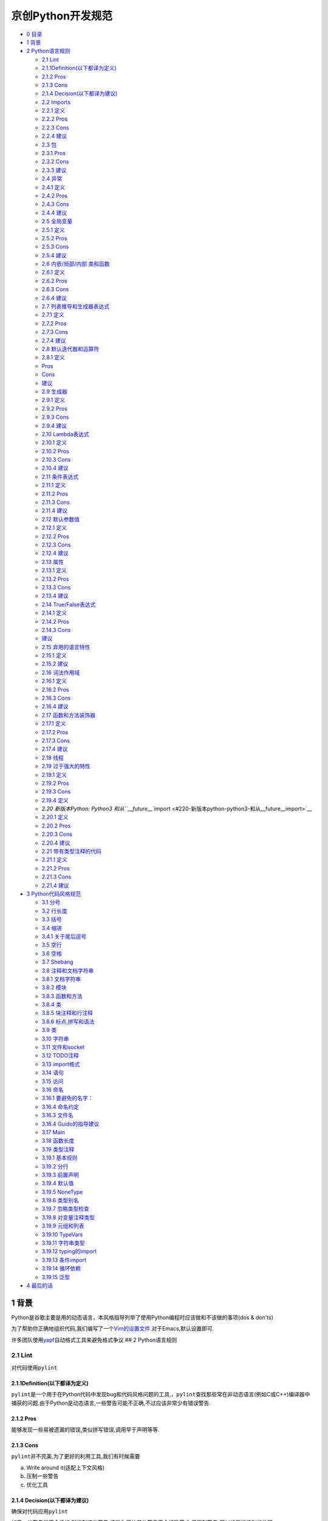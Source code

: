京创Python开发规范
===============================

-  `0 目录 <#0-目录>`__
-  `1 背景 <#1-背景>`__
-  `2 Python语言规则 <#2-python语言规则>`__

   -  `2.1 Lint <#21-lint>`__
   -  `2.1.1Definition(以下都译为定义) <#211definition以下都译为定义>`__
   -  `2.1.2 Pros <#212-pros>`__
   -  `2.1.3 Cons <#213-cons>`__
   -  `2.1.4 Decision(以下都译为建议) <#214-decision以下都译为建议>`__
   -  `2.2 Imports <#22-imports>`__
   -  `2.2.1 定义 <#221-定义>`__
   -  `2.2.2 Pros <#222-pros>`__
   -  `2.2.3 Cons <#223-cons>`__
   -  `2.2.4 建议 <#224-建议>`__
   -  `2.3 包 <#23-包>`__
   -  `2.3.1 Pros <#231-pros>`__
   -  `2.3.2 Cons <#232-cons>`__
   -  `2.3.3 建议 <#233-建议>`__
   -  `2.4 异常 <#24-异常>`__
   -  `2.4.1 定义 <#241-定义>`__
   -  `2.4.2 Pros <#242-pros>`__
   -  `2.4.3 Cons <#243-cons>`__
   -  `2.4.4 建议 <#244-建议>`__
   -  `2.5 全局变量 <#25-全局变量>`__
   -  `2.5.1 定义 <#251-定义>`__
   -  `2.5.2 Pros <#252-pros>`__
   -  `2.5.3 Cons <#253-cons>`__
   -  `2.5.4 建议 <#254-建议>`__
   -  `2.6 内嵌/局部/内部 类和函数 <#26-内嵌局部内部-类和函数>`__
   -  `2.6.1 定义 <#261-定义>`__
   -  `2.6.2 Pros <#262-pros>`__
   -  `2.6.3 Cons <#263-cons>`__
   -  `2.6.4 建议 <#264-建议>`__
   -  `2.7 列表推导和生成器表达式 <#27-列表推导和生成器表达式>`__
   -  `2.7.1 定义 <#271-定义>`__
   -  `2.7.2 Pros <#272-pros>`__
   -  `2.7.3 Cons <#273-cons>`__
   -  `2.7.4 建议 <#274-建议>`__
   -  `2.8 默认迭代器和运算符 <#28-默认迭代器和运算符>`__
   -  `2.8.1 定义 <#281-定义>`__
   -  `Pros <#pros>`__
   -  `Cons <#cons>`__
   -  `建议 <#建议>`__
   -  `2.9 生成器 <#29-生成器>`__
   -  `2.9.1 定义 <#291-定义>`__
   -  `2.9.2 Pros <#292-pros>`__
   -  `2.9.3 Cons <#293-cons>`__
   -  `2.9.4 建议 <#294-建议>`__
   -  `2.10 Lambda表达式 <#210-lambda表达式>`__
   -  `2.10.1 定义 <#2101-定义>`__
   -  `2.10.2 Pros <#2102-pros>`__
   -  `2.10.3 Cons <#2103-cons>`__
   -  `2.10.4 建议 <#2104-建议>`__
   -  `2.11 条件表达式 <#211-条件表达式>`__
   -  `2.11.1 定义 <#2111-定义>`__
   -  `2.11.2 Pros <#2112-pros>`__
   -  `2.11.3 Cons <#2113-cons>`__
   -  `2.11.4 建议 <#2114-建议>`__
   -  `2.12 默认参数值 <#212-默认参数值>`__
   -  `2.12.1 定义 <#2121-定义>`__
   -  `2.12.2 Pros <#2122-pros>`__
   -  `2.12.3 Cons <#2123-cons>`__
   -  `2.12.4 建议 <#2124-建议>`__
   -  `2.13 属性 <#213-属性>`__
   -  `2.13.1 定义 <#2131-定义>`__
   -  `2.13.2 Pros <#2132-pros>`__
   -  `2.13.3 Cons <#2133-cons>`__
   -  `2.13.4 建议 <#2134-建议>`__
   -  `2.14 True/False表达式 <#214-truefalse表达式>`__
   -  `2.14.1 定义 <#2141-定义>`__
   -  `2.14.2 Pros <#2142-pros>`__
   -  `2.14.3 Cons <#2143-cons>`__
   -  `建议 <#建议-1>`__
   -  `2.15 弃用的语言特性 <#215-弃用的语言特性>`__
   -  `2.15.1 定义 <#2151-定义>`__
   -  `2.15.2 建议 <#2152-建议>`__
   -  `2.16 词法作用域 <#216-词法作用域>`__
   -  `2.16.1 定义 <#2161-定义>`__
   -  `2.16.2 Pros <#2162-pros>`__
   -  `2.16.3 Cons <#2163-cons>`__
   -  `2.16.4 建议 <#2164-建议>`__
   -  `2.17 函数和方法装饰器 <#217-函数和方法装饰器>`__
   -  `2.17.1 定义 <#2171-定义>`__
   -  `2.17.2 Pros <#2172-pros>`__
   -  `2.17.3 Cons <#2173-cons>`__
   -  `2.17.4 建议 <#2174-建议>`__
   -  `2.18 线程 <#218-线程>`__
   -  `2.19 过于强大的特性 <#219-过于强大的特性>`__
   -  `2.19.1 定义 <#2191-定义>`__
   -  `2.19.2 Pros <#2192-pros>`__
   -  `2.19.3 Cons <#2193-cons>`__
   -  `2.19.4 定义 <#2194-定义>`__
   -  `2.20 新版本Python: Python3
      和从\ ``__future__``\ import <#220-新版本python-python3-和从__future__import>`__
   -  `2.20.1 定义 <#2201-定义>`__
   -  `2.20.2 Pros <#2202-pros>`__
   -  `2.20.3 Cons <#2203-cons>`__
   -  `2.20.4 建议 <#2204-建议>`__
   -  `2.21 带有类型注释的代码 <#221-带有类型注释的代码>`__
   -  `2.21.1 定义 <#2211-定义>`__
   -  `2.21.2 Pros <#2212-pros>`__
   -  `2.21.3 Cons <#2213-cons>`__
   -  `2.21.4 建议 <#2214-建议>`__

-  `3 Python代码风格规范 <#3-python代码风格规范>`__

   -  `3.1 分号 <#31-分号>`__
   -  `3.2 行长度 <#32-行长度>`__
   -  `3.3 括号 <#33-括号>`__
   -  `3.4 缩进 <#34-缩进>`__
   -  `3.4.1 关于尾后逗号 <#341-关于尾后逗号>`__
   -  `3.5 空行 <#35-空行>`__
   -  `3.6 空格 <#36-空格>`__
   -  `3.7 Shebang <#37-shebang>`__
   -  `3.8 注释和文档字符串 <#38-注释和文档字符串>`__
   -  `3.8.1 文档字符串 <#381-文档字符串>`__
   -  `3.8.2 模块 <#382-模块>`__
   -  `3.8.3 函数和方法 <#383-函数和方法>`__
   -  `3.8.4 类 <#384-类>`__
   -  `3.8.5 块注释和行注释 <#385-块注释和行注释>`__
   -  `3.8.6 标点,拼写和语法 <#386-标点拼写和语法>`__
   -  `3.9 类 <#39-类>`__
   -  `3.10 字符串 <#310-字符串>`__
   -  `3.11 文件和socket <#311-文件和socket>`__
   -  `3.12 TODO注释 <#312--todo注释>`__
   -  `3.13 import格式 <#313-import格式>`__
   -  `3.14 语句 <#314-语句>`__
   -  `3.15 访问 <#315-访问>`__
   -  `3.16 命名 <#316-命名>`__
   -  `3.16.1 要避免的名字： <#3161-要避免的名字>`__
   -  `3.16.4 命名约定 <#3164-命名约定>`__
   -  `3.16.3 文件名 <#3163-文件名>`__
   -  `3.16.4 Guido的指导建议 <#3164-guido的指导建议>`__
   -  `3.17 Main <#317-main>`__
   -  `3.18 函数长度 <#318-函数长度>`__
   -  `3.19 类型注释 <#319-类型注释>`__
   -  `3.19.1 基本规则 <#3191-基本规则>`__
   -  `3.19.2 分行 <#3192-分行>`__
   -  `3.19.3 前置声明 <#3193-前置声明>`__
   -  `3.19.4 默认值 <#3194-默认值>`__
   -  `3.19.5 NoneType <#3195-nonetype>`__
   -  `3.19.6 类型别名 <#3196-类型别名>`__
   -  `3.19.7 忽略类型检查 <#3197-忽略类型检查>`__
   -  `3.19.8 对变量注释类型 <#3198-对变量注释类型>`__
   -  `3.19.9 元组和列表 <#3199-元组和列表>`__
   -  `3.19.10 TypeVars <#31910-typevars>`__
   -  `3.19.11 字符串类型 <#31911-字符串类型>`__
   -  `3.19.12 typing的import <#31912-typing的import>`__
   -  `3.19.13 条件import <#31913-条件import>`__
   -  `3.19.14 循环依赖 <#31914-循环依赖>`__
   -  `3.19.15 泛型 <#31915--泛型>`__

-  `4 最后的话 <#4-最后的话>`__

1 背景
------

Python是谷歌主要是用的动态语言，本风格指导列举了使用Python编程时应该做和不该做的事项(dos
& don'ts)

为了帮助你正确地组织代码,我们编写了一个\ `Vim的设置文件 <https://google.github.io/styleguide/google_python_style.vim>`__.对于Emacs,默认设置即可.

许多团队使用\ `yapf <https://github.com/google/yapf/>`__\ 自动格式工具来避免格式争议
## 2 Python语言规则

2.1 Lint
~~~~~~~~

对代码使用\ ``pylint``

2.1.1Definition(以下都译为定义)
^^^^^^^^^^^^^^^^^^^^^^^^^^^^^^^

``pylint``\ 是一个用于在Python代码中发现bug和代码风格问题的工具,，\ ``pylint``\ 查找那些常在非动态语言(例如C或C++)编译器中捕获的问题.由于Python是动态语言,一些警告可能不正确,不过应该非常少有错误警告.

2.1.2 Pros
^^^^^^^^^^

能够发现一些易被遗漏的错误,类似拼写错误,调用早于声明等等.

2.1.3 Cons
^^^^^^^^^^

``pylint``\ 并不完美,为了更好的利用工具,我们有时候需要

a. Write around it(适配上下文风格)

b. 压制一些警告

c. 优化工具

2.1.4 Decision(以下都译为建议)
^^^^^^^^^^^^^^^^^^^^^^^^^^^^^^

确保对代码应用\ ``pylint``

如果一些警告是不合适的,就抑制这些警告,这是为了让其他警告不会被隐藏.为了压制警告,可以设置行级别的注释:

.. code:: Python

    dict = 'something awful'  # Bad Idea... pylint: disable=redefined-builtin

``pylint``\ 警告包含标识名(\ ``empty-docstring``),谷歌专有的警告以\ ``g-``\ 开头.

如果抑制警告的原因在标识名称中表述不够清晰,请额外添加注解.

用这种方式来抑制警告的优点是我们能够简单地找到抑制的警告并且重新访问这些警告.

可以通过下述方式来获得\ ``pylint``\ 警告列表:

.. code:: bash

    pylint --list-msgs

用下述方式来获取某个特定消息的更多具体信息:

.. code:: bash

    pylint --help-msg=C6409

优先使用\ ``pylint: disable``\ 而非旧方法(\ ``pylint: disable-msg``)
如果要抑制由于参数未使用的警告,可以在函数开头del,并注释为什么要删除这些未使用参数,仅仅一句"unused"是不够的:

.. code:: Python

    def viking_cafe_order(spam, beans, eggs=None):
        del beans, eggs  # Unused by vikings.
        return spam + spam + spa

其他可以用来抑制警告的方式包括用\ ``'_'``\ 作为未使用参数的标识,在参数名前增加\ ``'unused_'``,或者分配这些参数到\ ``'_'``.这些方式是可以的,但是已经不鼓励继续使用.前两种方式会影响到通过参数名传参的调用方式,而最后一种并不能保证参数确实未被使用.

2.2 Imports
~~~~~~~~~~~

只在import包和模块的时候使用\ ``import``,而不要应用在单独的类或函数.(这一条对于\ `typing\_module <https://google.github.io/styleguide/pyguide.html#typing-imports>`__\ 有特别的意外)

2.2.1 定义
^^^^^^^^^^

一个模块到另一个模块之间共享代码的复用性机制

2.2.2 Pros
^^^^^^^^^^

命名空间管理约定简单,每个标识的源都一致性地被指明了.例如\ ``x.Obj``\ 表示\ ``Obj``\ 是在模块\ ``x``\ 中定义的

2.2.3 Cons
^^^^^^^^^^

模块名可能会有冲突,一些模块名可能很长,比较不方便

2.2.4 建议
^^^^^^^^^^

-  ``import x``\ （当\ ``x``\ 是包或模块）
-  ``from x import y``
   （当\ ``x``\ 是包前缀，\ ``y``\ 是不带前缀的模块名）
-  ``from x import  y as z``
   （当有重复模块名\ ``y``\ 或\ ``y``\ 过长不利于引用的时候）
-  ``import y as z``
   （仅在非常通用的简写的时候使用例如\ ``import numpy as np``\ ）

以\ ``sound.effects.echo``\ 为例:

.. code:: Python

    from sound.effects import echo...echo.EchoFilter(input, output, delay=0.7, atten=4)

不要使用相对引用，即便在同一包内，也使用完整包名import,这有助于避免无意重复import包.

从\ `typing
module <https://google.github.io/styleguide/pyguide.html#typing-imports>`__\ 和\ `six.moves
module <https://six.readthedocs.io/#module-six.moves>`__
import不适用上述规则

2.3 包
~~~~~~

每一模块都要从完整路径import

2.3.1 Pros
^^^^^^^^^^

能够避免模块名冲突以及由于模块搜索路径与作者预期不符而造成的错误引用.让查找模块更简单.

2.3.2 Cons
^^^^^^^^^^

让部署代码时有些困难,因为包架构也需要赋值,不过对于现在的部署机制而言,这其实不是问题.
#### 2.3.3 建议 所有的新代码都要从完整包名来import模块

import示例应该像这样:

**Yes:**

.. code:: Python

    # Reference absl.flags in code with the complete name (verbose).
    # 在代码中使用完整路径调用absl.flags
    import absl.flagsfrom doctor.who import jodie

    FLAGS = absl.flags.FLAGS

.. code:: Python

    # Reference flags in code with just the module name (common).
    # 在代码中只用包名来调用flags
    from absl import flagsfrom doctor.who import jodie

    FLAGS = flags.FLAGS

**No:**\ (假设文件在``doctor/who``\ 中,\ ``jodie.py``\ 也在这里)

.. code:: Python

    # Unclear what module the author wanted and what will be imported.  The actual
    # import behavior depends on external factors controlling sys.path.
    # Which possible jodie module did the author intend to import?
    # 不清楚作者想要哪个包以及最终import的是哪个包,
    # 实际的import操作依赖于受到外部参数控制的sys.path
    # 那么哪一个可能的jodie模块是作者希望import的呢?
    import jodie

不应该假设主代码所在路径被包含在\ ``sys.path``\ 中,即使有些时候可以work.在上一例代码中,我们应该认为\ ``import jodie``\ 指的是import一个叫做\ ``jodie``\ 的第三方包或者顶级目录中的\ ``jodie``,而非一个当前路径的\ ``jodie.py``

2.4 异常
~~~~~~~~

异常处理是允许使用的,但使用务必谨慎

2.4.1 定义
^^^^^^^^^^

异常是一种从正常代码段控制流中跳出以处理错误或者其他异常条件的手段.

2.4.2 Pros
^^^^^^^^^^

正常代码的控制流时不会被错误处理代码影响的.异常处理同样允许在某些情况下,控制流跳过多段代码,例如在某一步从N个嵌入函数返回结果而非强行延续错误代码.

2.4.3 Cons
^^^^^^^^^^

可能会让控制流变的难于理解,也比较容易错过调用库函数的报错.

2.4.4 建议
^^^^^^^^^^

异常必定遵循特定条件: \*
使用\ ``raise MyError('Error message')``\ 或者\ ``raise MyError()``\ ，不要使用两段\ ``raise MyError, 'Error message'``
\*
当内置异常类合理的时候,尽量使用内置异常.例如:抛出\ ``ValueError``\ 来表示一个像是违反预设前提(例如传参了一个负数给要求正数的情况)的程序错误发生.

不要使用\ ``assert``\ 来片段公共结构参数值.\ ``assert``\ 是用来确认内部计算正确性也不是用来表示一些预期外的事件发生的.如果异常是后续处理要求的,用\ ``raise``\ 语句来处理,例如:

**Yes:**

.. code:: Python

    def connect_to_next_port(self, minimum):
    """Connects to the next available port.

    Args:
        minimum: A port value greater or equal to 1024.

    Returns:
        The new minimum port.

    Raises:
        ConnectionError: If no available port is found.
    """
    if minimum < 1024:
        # Note that this raising of ValueError is not mentioned in the doc
        # string's "Raises:" section because it is not appropriate to
        # guarantee this specific behavioral reaction to API misuse.
        # 注意抛出ValueError这件事是不在docstring中的Raises中提及, 因为这样并适合保障对于API误用的特殊反馈
        raise ValueError('Minimum port must be at least 1024, not %d.' % (minimum,))
    port = self._find_next_open_port(minimum)
    if not port:
        raise ConnectionError('Could not connect to service on %d or higher.' % (minimum,))
    assert port >= minimum, 'Unexpected port %d when minimum was %d.' % (port, minimum)
    return port

**No:**

.. code:: Python

    def connect_to_next_port(self, minimum):
    """Connects to the next available port.

    Args:
        minimum: A port value greater or equal to 1024.

    Returns:
        The new minimum port.
    """
    assert minimum >= 1024, 'Minimum port must be at least 1024.'
    port = self._find_next_open_port(minimum)
    assert port is not None
    return port

-  库或者包可能会定义各自的异常.当这样做的时候,必须要继承一个已经存在的异常类,异常类的名字应该以\ ``Error``\ 结尾,并且不应该引入重复(\ ``foo.FooError``)
-  永远不要用捕获全部异常的\ ``except:``\ 语句,或者捕获\ ``Exception``\ 或者\ ``StandardError``\ 除非:

   -  再次抛出这个异常
   -  在程序中异常不会继续但是会被记录以及消除(例如通过保护最外层的方式保护线程不会崩溃)的地方创造一个孤立点.

   Python在这个方面容忍度很高,并且\ ``except:``\ 语句会捕获包括拼写错误,sys.exit(),Ctrl+C终止,单元测试失败和和所有你并没有想到捕获的其他异常.
-  最精简\ ``try/except``\ 表达式内部的代码量,\ ``try``\ 代码块里的代码体量越大,月可能会在你不希望抛出异常的代码中抛出异常,进而在这种情况下,\ ``try/except``\ 掩盖了一个真实的异常
-  使用finally来执行代码,这些代码无论是否有异常在\ ``try``\ 代码块被抛出都会被执行.这在清理(即关闭文件)时非常有用.
-  当捕获了异常时,用as而不是逗号分段.

.. code:: Python

    try:
        raise Error()
    except Error as error:
        pass

2.5 全局变量
~~~~~~~~~~~~

避免全局变量

2.5.1 定义
^^^^^^^^^^

在模块级别或者作为类属性声明的变量

2.5.2 Pros
^^^^^^^^^^

有些时候有用

2.5.3 Cons
^^^^^^^^^^

在import的过程中,有可能改变模块行为,因为在模块首次被引入的过程中,全局变量就已经被声明

2.5.4 建议
^^^^^^^^^^

避免全局变量

作为技术变量,模块级别的常量是允许并鼓励使用的.例如\ ``MAX_HOLY_HANDGRENADE_COUNT = 3``,
常量必须由大写字母和下划线组成,参见下方\ `命名规则 <https://google.github.io/styleguide/pyguide.html#s3.16-naming>`__

如果需要,全局变量需要在模块级别声明,并且通过在变量名前加\ ``_``\ 来使其对模块内私有化.外部对模块全局变量的访问必须通过公共模块级别函数,参见下方\ `命名规则 <https://google.github.io/styleguide/pyguide.html#s3.16-naming>`__

2.6 内嵌/局部/内部 类和函数
~~~~~~~~~~~~~~~~~~~~~~~~~~~

内嵌局部函数或类在关闭局部变量时是可以的.内部类意识可用的.(译注:这里我的理解是当内嵌局部函数或类是和局部变量在同一个封闭作用域内是可以的.)

2.6.1 定义
^^^^^^^^^^

类可以在方法,函数,类内定义.函数可以在方法或函数内定义.内嵌函数对封闭作用域的变量具有只读访问权限.

2.6.2 Pros
^^^^^^^^^^

允许定义只在非常有限作用域内可用的工具类或工具函数.Very
ADT-y(??符合抽象数据类型要求???),通常用于实现装饰器

2.6.3 Cons
^^^^^^^^^^

内嵌或局部类的实例是不能被pickle的,内嵌函数或类是不能被直接测试的.嵌套会让外部函数更长并且更难读懂.

2.6.4 建议
^^^^^^^^^^

除了一些特别声明,这些内嵌/局部/内部类和函数都是可以的.
避免内嵌函数或类除了需要关闭一个局部值的时候.(译者理解可能是除了将局部变量封闭在同一个作用域的情况以外).不要把一个函数转为内嵌指示为了避免访问.在这种情况下,把函数置于模块级别并在函数名前加\ ``_``\ 以保证测试是可以访问该函数的.

2.7 列表推导和生成器表达式
~~~~~~~~~~~~~~~~~~~~~~~~~~

在简单情况下是可用的

2.7.1 定义
^^^^^^^^^^

List,
Dict和Set推导生成式以及生成器表达式提供了一个简明有效的方式来生成容器和迭代器而不需要传统的循环,\ ``map()``,\ ``filter()``\ 或者\ ``lambda表达式``

2.7.2 Pros
^^^^^^^^^^

简单地推导表达比其他的字典,列表或集合生成方法更加简明清晰.生成器表达式可以很有效率,因为完全避免了生成列表.

2.7.3 Cons
^^^^^^^^^^

负载的推导表达式或生成器表达式很难读懂

2.7.4 建议
^^^^^^^^^^

简单情况下使用时可以的.每个部分(mapping表达式,filter表达式等)都应该在一行内完成.多个for条款或者filter表达式是不允许的.当情况变得很复杂的适合就使用循环.

**Yes:**

.. code:: Python

    result = [mapping_expr for value in iterable if filter_expr]

    result = [{'key': value} for value in iterable
              if a_long_filter_expression(value)]

    result = [complicated_transform(x)
              for x in iterable if predicate(x)]

    descriptive_name = [
        transform({'key': key, 'value': value}, color='black')
        for key, value in generate_iterable(some_input)
        if complicated_condition_is_met(key, value)
    ]

    result = []
    for x in range(10):
        for y in range(5):
            if x * y > 10:
                result.append((x, y))

    return {x: complicated_transform(x)
            for x in long_generator_function(parameter)
            if x is not None}

    squares_generator = (x**2 for x in range(10))

    unique_names = {user.name for user in users if user is not None}

    eat(jelly_bean for jelly_bean in jelly_beans
        if jelly_bean.color == 'black')

**No:**

.. code:: Python

    result = [complicated_transform(
              x, some_argument=x+1)
              for x in iterable if predicate(x)]

    result = [(x, y) for x in range(10) for y in range(5) if x * y > 10]

    return ((x, y, z)
            for x in range(5)
            for y in range(5)
            if x != y
            for z in range(5)
            if y != z)

2.8 默认迭代器和运算符
~~~~~~~~~~~~~~~~~~~~~~

对支持默认迭代器和云算法的类型例如列表,字典和文件等使用它们

2.8.1 定义
^^^^^^^^^^

容器类型(例如字典,列表等)定义了的默认的迭代器和成员检查运算符.

Pros
^^^^

默认迭代器和操作符是简单有效的,能够直接不需额外调用方法地表达操作.使用默认操作符的函数是通用的.能被用于任何支持这些操作的类型.

Cons
^^^^

不能通过方法名来分辨类型,例如\ ``has_key()``\ 意味着字典,当然这也是一种优势.

建议
^^^^

对于支持的类型诸如列表,字典和文件,使用默认迭代器和操作符.内置类型同样定义了迭代器方法.优先使用这些方法而非那些返回列表的方法.除非能够确定在遍历容器的过程中不会改变容器.不要使用Python
2专有迭代方法除非必要.

**Yes:**

.. code:: Python

    for key in adict: ...
    if key not in adict: ...
    if obj in alist: ...
    for line in afile: ...
    for k, v in adict.items(): ...
    for k, v in six.iteritems(adict): ...

**No:**

.. code:: Python

    for key in adict.keys(): ...
    if not adict.has_key(key): ...
    for line in afile.readlines(): ...
    for k, v in dict.iteritems(): ...

2.9 生成器
~~~~~~~~~~

需要时使用生成器

2.9.1 定义
^^^^^^^^^^

生成器函数返回一个迭代器,每次执行\ ``yield``\ 语句的时候生成一个值.在生成一个值之后,生成器函数的运行被挂起直到需要下一个值.

2.9.2 Pros
^^^^^^^^^^

简化代码,因为局部变量和控制流在每次调用时被保留,生成器相比于一次性生成整个一个列表值要更节省内存.

2.9.3 Cons
^^^^^^^^^^

无

2.9.4 建议
^^^^^^^^^^

建议使用.在生成器函数的文档字符串中使用"Yields:"而非"Returns:"

2.10 Lambda表达式
~~~~~~~~~~~~~~~~~

单行代码时是可以的

2.10.1 定义
^^^^^^^^^^^

lambda在一个表达式内定义了匿名函数,而不在语句里.lambda表达式常被用于定义高阶函数(例如\ ``map()``\ 和\ ``filter()``)使用的回调函数或者操作符.

2.10.2 Pros
^^^^^^^^^^^

方便

2.10.3 Cons
^^^^^^^^^^^

比局部函数更难读懂和debug,匿名意味着堆栈跟踪更难懂.表达性受限因为lambda函数只包含一个表达式

2.10.4 建议
^^^^^^^^^^^

对于单行代码而言,可以使用lambda表达式.如果\ ``lambda``\ 表达式内的代码超过60-80个字符,最好定义成为常规的内嵌函数.

对于一般的操作诸如乘法,使用\ ``operator``\ 模块内置函数而非重新定义匿名函数,例如使用\ ``operator.mul``\ 而非\ ``lambda x,y: x * y``

2.11 条件表达式
~~~~~~~~~~~~~~~

简单情况下可以使用.

2.11.1 定义
^^^^^^^^^^^

条件表达式(也称为三元运算符)是一种更短替代if语句的机制.例如\ ``x = 1 if cond else 2``

2.11.2 Pros
^^^^^^^^^^^

相对于if语句更短也更方便

2.11.3 Cons
^^^^^^^^^^^

比if语句可能更难读懂,当表达式很长的时候条件部分可能很难定位.

2.11.4 建议
^^^^^^^^^^^

简单情况可以使用.每个部分(真值表达式,if表达式,else表达式)必须在一行内完成.如果使用条件表达式很富的时候使用完整的if语句.

**Yes:**

.. code:: Python

    one_line = 'yes' if predicate(value) else 'no'
    slightly_split = ('yes' if predicate(value)
                      else 'no, nein, nyet')
    the_longest_ternary_style_that_can_be_done = (
        'yes, true, affirmative, confirmed, correct'
        if predicate(value)
        else 'no, false, negative, nay')

**No:**

.. code:: Python

    bad_line_breaking = ('yes' if predicate(value) else
                         'no')portion_too_long = ('yes'
                        if some_long_module.some_long_predicate_function(
                            really_long_variable_name)
                        else 'no, false, negative, nay')

2.12 默认参数值
~~~~~~~~~~~~~~~

大多数情况下都OK

2.12.1 定义
^^^^^^^^^^^

在函数参数列表的最后可以为变量设定值,例如\ ``def foo(a, b=0):``.如果\ ``foo``\ 在调用时只传入一个参数,那么\ ``b``\ 变量就被设定为0,如果调用时传入两个参数,那么\ ``b``\ 就被赋予第二个参数值.

2.12.2 Pros
^^^^^^^^^^^

通常一个函数可能会有大量默认值,但是很少会有需要修改这些默认值的时候.默认值就提供了一个很简单满足上述情况的方式,而不需要为这些少见的情况重新定义很多函数.因为Python不支持重载方法或函数,默认参数是一个很简单的方式来"假重载"行为.

2.12.3 Cons
^^^^^^^^^^^

默认参数在模块加载时就被复制.这在参数是可变对象(例如列表或字典)时引发问题.如果函数修改了这些可变对象(例如向列表尾添加元素).默认值就被改变了.

2.12.4 建议
^^^^^^^^^^^

使用时请注意以下警告----在函数或方法定义时不要将可变对象作为默认值.

**Yes:**

.. code:: Python

    def foo(a, b=None):
        if b is None:
            b = []
    def foo(a, b: Optional[Sequence] = None):
        if b is None:
            b = []
    def foo(a, b: Sequence = ()):  # Empty tuple OK since tuples are immutable 空元组是也不可变的
        ...

**No:**

.. code:: Python

    def foo(a, b=[]):
        ...
    def foo(a, b=time.time()):  # The time the module was loaded??? 模块被加载的时间???
        ...
    def foo(a, b=FLAGS.my_thing):  # sys.argv has not yet been parsed... sys.argv还未被解析
        ...
    def foo(a, b: Mapping = {}):  # Could still get passed to unchecked code 仍可传入未检查的代码(此处翻译可能有误)
        ...

2.13 属性
~~~~~~~~~

使用属性可以通过简单而轻量级的访问器和设定器方法来访问或设定数据.

2.13.1 定义
^^^^^^^^^^^

一种装饰器调用来在计算比较轻量级时作为标准的属性访问来获取和设定一个属性的方式

2.13.2 Pros
^^^^^^^^^^^

对于简单的属性访问,减少显式的get和set方法能够提升可读性.允许惰性计算.被认为是一种Python化的方式来维护类接口.在表现上,当直接对变量的访问更合理时,允许属性绕过所需的琐碎的访问方法.

2.13.3 Cons
^^^^^^^^^^^

在Python2中必须继承于\ ``object``,可能会隐藏像是操作符重载之类的副作用.对于子类而言,属性可能有些迷惑性.

2.13.4 建议
^^^^^^^^^^^

在通常会有简单而且轻量级的访问和设定方法的新代码里使用属性来访问或设定数据.属性在创建时被\ ``@property``\ 装饰,参加\ `装饰器 <https://google.github.io/styleguide/pyguide.html#s2.17-function-and-method-decorators>`__

如果属性本身未被重写,带有属性的继承可能不够明晰,因而必须确保访问方法是被间接访问的,来确保子类的方法重载是被属性调用的(使用Template
Method DP,译者:应是模板方法设计模式).

**Yes:**

.. code:: Python

    class Square(object):
        """A square with two properties: a writable area and a read-only perimeter.

        To use:
        >>> sq = Square(3)
        >>> sq.area
        9
        >>> sq.perimeter
        12
        >>> sq.area = 16
        >>> sq.side
        4
        >>> sq.perimeter
        16
        """

        def __init__(self, side):
            self.side = side

        @property
        def area(self):
            """Area of the square."""
            return self._get_area()

        @area.setter
        def area(self, area):
            return self._set_area(area)

        def _get_area(self):
            """Indirect accessor to calculate the 'area' property."""
            return self.side ** 2

        def _set_area(self, area):
            """Indirect setter to set the 'area' property."""
            self.side = math.sqrt(area)

        @property
        def perimeter(self):
            return self.side * 4

2.14 True/False表达式
~~~~~~~~~~~~~~~~~~~~~

只要可能,就使用隐式False的if语句

2.14.1 定义
^^^^^^^^^^^

在布尔环境下,Python对某些值判定为False,一个快速的经验规律是所有"空"值都被认为是False,所以\ ``0, None, [], {}, ''``\ 的布尔值都是False

2.14.2 Pros
^^^^^^^^^^^

使用Python布尔类型的条件语句可读性更好而且更难出错,大多数情况下,这种方式也更快.

2.14.3 Cons
^^^^^^^^^^^

对于C/C++开发者而言可能有些奇怪

建议
^^^^

如果可能的话,使用隐式False.例如使用\ ``if foo:``\ 而非\ ``if foo != []:``\ 下面列举了一些你应该牢记的警告:

-  使用\ ``if foo is None``\ (或者``if foo is not None``)来检查\ ``None``.例如在检查一个默认值是\ ``None``\ 的变量或者参数是否被赋予了其他值的时候,被赋予的其他值的布尔值可能为False.
-  不要用\ ``==``\ 来和布尔值为\ ``False``\ 的变量比较,使用\ ``if not x``,如果需要区别\ ``False``\ 和\ ``None``,那么使用链式的表达式如\ ``if not x and x is not None``
-  对于序列(如字符串,列表,元组),利用空序列为\ ``False``\ 的事实,故而相应地使用\ ``if seq:``\ 和\ ``if not seq:``\ 而非\ ``if len(seq)``\ 或\ ``if not len(seq):``.
-  在处理整数时,隐式的False可能会引入更多风险(例如意外地将\ ``None``\ 和0进行了相同的处理)你可以用一个已知是整形(并且不是\ ``len()``\ 的结果)的值和整数0比较.

**Yes:**

.. code:: Python

    if not users:
        print('no users')

    if foo == 0:
        self.handle_zero()

    if i % 10 == 0:
        self.handle_multiple_of_ten()

    def f(x=None):
        if x is None:
            x = []

**No:**

.. code:: Python

    if len(users) == 0:
        print('no users')

    if foo is not None and not foo:
        self.handle_zero()

    if not i % 10:
        self.handle_multiple_of_ten()

    def f(x=None):
        x = x or []

2.15 弃用的语言特性
~~~~~~~~~~~~~~~~~~~

尽可能利用字符串方法而非\ ``string``\ 模块.使用函数调用语法而非\ ``apply``.在函数参数本就是一个行内匿名函数的时候,使用列表推导表达式和for循环而非\ ``filter``\ 和\ ``map``

2.15.1 定义
^^^^^^^^^^^

当前Python版本提供了人们普遍更倾向的构建方式.

2.15.2 建议
^^^^^^^^^^^

我们不使用任何不支持这些特性的Python版本,因而没有理由不使用新方式.

**Yes:**

.. code:: Python

    words = foo.split(':')

    [x[1] for x in my_list if x[2] == 5]

    map(math.sqrt, data)    # Ok. No inlined lambda expression. 可以,没有行内的lambda表达式

    fn(*args, **kwargs)

**No:**

.. code:: Python

    words = string.split(foo, ':')

    map(lambda x: x[1], filter(lambda x: x[2] == 5, my_list))

    apply(fn, args, kwargs)

2.16 词法作用域
~~~~~~~~~~~~~~~

可以使用

2.16.1 定义
^^^^^^^^^^^

一个内嵌Python函数可以引用在闭包命名空间内定义的变量,但是不能对其复制.变量绑定是解析到使用词法作用域的,即基于静态程序文本.任何对块内命名的赋值都会让Python将对于这个命名的引用都作为局部变量,即使在使用先于赋值的情况下也是.如果有全局声明,这个命名就会被认为是全局变量.

一个使用这个特性的例子是:

.. code:: Python

    def get_adder(summand1):
        """Returns a function that adds numbers to a given number."""
        def adder(summand2):
            return summand1 + summand2

        return adder

2.16.2 Pros
^^^^^^^^^^^

经常可以让代码更简明优雅,尤其会让有经验的Lisp和Scheme(以及Haskell和ML还有其他)的程序要很舒服.

2.16.3 Cons
^^^^^^^^^^^

可能会导致令人迷惑的bug例如这个基于\ `PEP-0227 <http://www.google.com/url?sa=D&q=http://www.python.org/dev/peps/pep-0227/>`__\ 的例子.

.. code:: Python

    i = 4
    def foo(x):
        def bar():
            print(i, end='')
        # ...
        # A bunch of code here
        # ...
        for i in x:  # Ah, i *is* local to foo, so this is what bar sees i对于foo来说是局部变量,所以在这里就是bar函数所获取的值
            print(i, end='')
        bar()

所以\ ``foo([1, 2, 3])``\ 会打印\ ``1 2 3 3``\ 而非\ ``1 2 3 4``.

2.16.4 建议
^^^^^^^^^^^

可以使用

2.17 函数和方法装饰器
~~~~~~~~~~~~~~~~~~~~~

在明显有好处时,谨慎明智的使用，避免\ ``@staticmethod``\ ，控制使用\ ``@classmethod``

2.17.1 定义
^^^^^^^^^^^

`函数和方法装饰器 <https://docs.python.org/3/glossary.html#term-decorator>`__\ (也就是``@``\ 记号).一个常见的装饰器是\ ``@property``,用于将普通方法转换成动态计算属性.然而装饰器语法也允许用户定义装饰器,尤其对于一些函数\ ``my_decorator``\ 如下:

.. code:: Python

    class C(object):
        @my_decorator
        def method(self):
            # method body ...

是等效于

.. code:: Python

    class C(object):
        def method(self):
            # method body ...
        method = my_decorator(method)

2.17.2 Pros
^^^^^^^^^^^

能够优雅的对方法进行某种转换,而该转换可能减少一些重复代码并保持不变性等等.

2.17.3 Cons
^^^^^^^^^^^

装饰器可以对函数的参数和返回值任意操作,导致非常隐形的操作行为.此外,装饰器在import的时候就被执行,装饰器代码的实效可能非常难恢复.

2.17.4 建议
^^^^^^^^^^^

在有明显好处的地方谨慎地使用装饰器.装饰器应该和函数遵守相同的import和命名指导规则.装饰器的文档应该清晰地声明该函数为装饰器函数.并且要为装饰器函数编写单元测试.

避免装饰器自身对外部的依赖,(如不要依赖于文件,socket,数据库连接等等),这是由于在装饰器运行的时候(在import时,可能从\ ``pydoc``\ 或其他工具中)这些外部依赖可能不可用.一个被传入有效参数并调用的装饰器应该(尽可能)保证在任何情况下都可用.

装饰器是一种特殊的"顶级代码",参见\ `main <https://google.github.io/styleguide/pyguide.html#s3.17-main>`__

永远不要使用\ ``@staticmethod``,除非不得不整合一个API到一个已有的库,应该写一个模块等级的函数.

只在写一个命名的构造器或者一个类特定的,修改必要的全局状态(例如进程缓存等)的流程时使用\ ``@classmethod``.

2.18 线程
~~~~~~~~~

不要依赖于内建类型的原子性

尽管Python内置数据类型例如字典等似乎有原子性操作,仍有一些罕见情况下,他们是非原子的(比如,如果\ ``__hash__``\ 或者\ ``__eq__``\ 被实现为Python方法),就不应该依赖于这些类型的原子性.也不应该依赖于原子变量赋值(因为这依赖于字典)

优先使用Queue模块的\ ``Queue``\ 类来作为线程之间通讯数据的方式.此外,要是用threading模块和其locking
primitives(锁原语).了解条件变量的合理用法以便于使用\ ``threading.Condition``\ 而非使用更低级的锁.

2.19 过于强大的特性
~~~~~~~~~~~~~~~~~~~

尽量避免使用

2.19.1 定义
^^^^^^^^^^^

Python是一种非常灵活的语言并且提供了很多新奇的特性,诸如定制元类,访问字节码,动态编译,动态继承,对象父类重定义,import
hacks,反射(例如一些对于\ ``getattr()``\ 的应用),系统内置的修改等等.

2.19.2 Pros
^^^^^^^^^^^

这些是非常强大的语言特性,可以让程序更紧凑

2.19.3 Cons
^^^^^^^^^^^

使用这些新特性是很诱人的.但是并不绝对必要,它们很难读很难理解.也很难debug那些在底层使用了不常见的特性的代码.对于原作者而言可能不是这样,但是再次看代码的时候,可能比更长但是更直接的代码要难.

2.19.4 定义
^^^^^^^^^^^

避免在代码中使用这些特性.

内部使用这些特性的标准库和类是可以使用的(例如\ ``abc.ABCMeta``,\ ``collections.namedtuple``,和\ ``enum``)

2.20 新版本Python: Python3 和从\ ``__future__``\ import
~~~~~~~~~~~~~~~~~~~~~~~~~~~~~~~~~~~~~~~~~~~~~~~~~~~~~~~

Python3已经可用了(译者:目前Python2已经不受支持了),尽管不是每个项目都准备好使用Python3,所有的代码应该兼容Python3并且在可能的情况下在Python3的环境下测试.

2.20.1 定义
^^^^^^^^^^^

Python3是Python的重大改变,尽管现有代码通常是Python2.7写成的,但可以做一些简单的事情来让代码更加明确地表达其意图,从而可以让代码更好地在Python3下运行而不用调整.

2.20.2 Pros
^^^^^^^^^^^

在考虑Python3编写的代码更清晰明确，一旦所有依赖已就绪，就可以更容易在Python3环境下运行.

2.20.3 Cons
^^^^^^^^^^^

一些人会认为默认样板有些丑,import实际不需要的特性到模块中是不常见的.

2.20.4 建议
^^^^^^^^^^^

**from **future** imports**

鼓励使用\ ``from __future__ import``\ 语句.所有新代码都应该包含下述代码,而现有代码应该被更新以尽可能兼容:

.. code:: Python

    from __future__ import absolute_import
    from __future__ import division
    from __future__ import print_function

如果你不太熟悉这些,详细阅读这些:\ `绝对import <https://www.python.org/dev/peps/pep-0328/>`__,\ `新的\ ``/``\ 除法行为 <https://www.python.org/dev/peps/pep-0238/>`__,和\ ```print``\ 函数 <https://www.python.org/dev/peps/pep-3105/>`__

请勿省略或移除这些import,即使在模块中他们没有在使用,除非代码只用于Python3.最好总是在所有的文档中都有从future的import,来保证不会在有人使用在后续编辑时遗忘.

有其他的\ ``from __future__``\ import语句,看喜好使用.我们的建议中不包含\ ``unicode_literals``\ 因为其并无明显优势,这是由于隐式默认的编码转换导致其在Python2.7内很多地方被引入了,必要时,大多数代码最好显式的使用\ ``b''``\ 和\ ``u''``\ btyes和unicode字符串表示.(译者:这段翻译可能不准确)

**The six, future, or past libraries**

当项目需要支持Python2和3时,根据需求使用\ `six <https://pypi.org/project/six/>`__,\ `future <https://pypi.org/project/future/>`__\ 和\ `past <https://pypi.org/project/past/>`__.

2.21 带有类型注释的代码
~~~~~~~~~~~~~~~~~~~~~~~

可以根据\ `PEP-484 <https://www.python.org/dev/peps/pep-0484/>`__\ 对Python3代码进行类型注释,并且在build时用类型检查工具例如\ `pytype <https://github.com/google/pytype>`__\ 进行类型检查.

类型注释可以在源码中或\ `stub pyi
file <https://www.python.org/dev/peps/pep-0484/#stub-files>`__\ 中.只要可能,注释就应写在源代码中.对于第三方或拓展模块使用pyi文件.

2.21.1 定义
^^^^^^^^^^^

类型注释(也称为"类型提示")是用于函数或方法参数和返回值的:

.. code:: Python

    def func(a: int) -> List[int]:

你也可以声明用一个单独的注释来声明变量的类型:

.. code:: Python

    a = SomeFunc()  # type: SomeType

2.21.2 Pros
^^^^^^^^^^^

类型注释提升代码的可读性和可维护性,类型检查会将很多运行错误转化为构建错误,也减少了使用\ `过于强力特性 <https://google.github.io/styleguide/pyguide.html#power-features>`__\ 的能力.

2.21.3 Cons
^^^^^^^^^^^

需要不断更新类型声明,对于认为有效的代码可能会报类型错误,使用\ `类型检查 <https://github.com/google/pytype>`__\ 可能减少使用\ `过于强力特性 <https://google.github.io/styleguide/pyguide.html#power-features>`__\ 的能力.

2.21.4 建议
^^^^^^^^^^^

强烈鼓励在更新代码的时候进行Python类型分析.在对公共API进行补充和修改时,包括python类型声明并通过构建系统中的pytype进行检查.对Python来说静态类型检查比较新,我们承认,一些意料外的副作用(例如错误推断的类型)可能拒绝一些项目的使用.这种情况下,鼓励作者适当地增加一个带有TODO或到bug描述当前不接搜的类型注释的链接到BUILD文件或者在代码内.

3 Python代码风格规范
--------------------

3.1 分号
~~~~~~~~

不要在行尾加分号，也不要用分号把两行语句合并到一行

3.2 行长度
~~~~~~~~~~

最大行长度是\ *80个字符*

超出80字符的明确例外: \* 长import \* 注释中的：URL,路径,flags等 \*
不包含空格不方便分行的模块级别的长字符串常量 \*
pylint的diable注释使用(如\ ``# pylint: disable=invalid-name``)

不要使用反斜杠连接,除非对于需要三层或以上的上下文管理器\ ``with``\ 语句

利用Python的\ `implicit line joining inside parentheses, brackets and
braces <http://docs.python.org/reference/lexical_analysis.html#implicit-line-joining>`__\ (隐式行连接方法--括号连接,包括``(), [], {}``).如果必要的话,也可在表达式外面额外添加一对括号.

**Yes:**

.. code:: Pyhon

    foo_bar(self, width, height, color='black', design=None, x='foo',
            emphasis=None, highlight=0)

    if (width == 0 and height == 0 and
        color == 'red' and emphasis == 'strong'):

当字符串不能在一行内完成时,使用括号来隐式连接行:

.. code:: Python

    x = ('This will build a very long long '
         'long long long long long long string')

在注释内,如有必要,将长URL放在其本行内:

**Yes:**

.. code:: Python

    # See details at
    # http://www.example.com/us/developer/documentation/api/content/v2.0/csv_file_name_extension_full_specification.html

**No:**

.. code:: Python

    # See details at
    # http://www.example.com/us/developer/documentation/api/content/\
    # v2.0/csv_file_name_extension_full_specification.html

在定义一个表达式超过三行或更多的\ ``with``\ 语句时,可以使用反斜杠来分行.对于两行表达式,使用嵌套\ ``with``\ 语句:

**Yes:**

.. code:: Python

    with very_long_first_expression_function() as spam, \
         very_long_second_expression_function() as beans, \
         third_thing() as eggs:
        place_order(eggs, beans, spam, beans)

    with very_long_first_expression_function() as spam:
        with very_long_second_expression_function() as beans:
            place_order(beans, spam)

**No:**

.. code:: Python

    with VeryLongFirstExpressionFunction() as spam, \
         VeryLongSecondExpressionFunction() as beans:
        PlaceOrder(eggs, beans, spam, beans)

注意上述例子中的缩进,具体参看\ `缩进 <https://google.github.io/styleguide/pyguide.html#s3.4-indentation>`__

在其他一行超过80字符的情况下,而且\ `yapf <https://github.com/google/yapf/>`__\ 自动格式工具也不能使分行符合要求时,允许超过80字符限制.

3.3 括号
~~~~~~~~

括号合理使用

尽管不必要,但是可以在元组外加括号.再返回语句或者条件语句中不要使用括号,除非是用于隐式的连接行或者指示元组.

**Yes:**

.. code:: Python

    if foo:
        bar()
    while x:
        x = bar()
    if x and y:
        bar()
    if not x:
        bar()
    # For a 1 item tuple the ()s are more visually obvious than the comma.
    onesie = (foo,)
    return foo
    return spam, beans
    return (spam, beans)
    for (x, y) in dict.items(): ...

**No:**

.. code:: Python

    if (x):
        bar()
    if not(x):
        bar()
    return (foo)

3.4 缩进
~~~~~~~~

缩进用4个空格

缩进代码段不要使用制表符,或者混用制表符和空格.如果连接多行,多行应垂直对齐,或者再次4空格缩进(这个情况下首行括号后应该不包含代码).

**Yes:**

.. code:: Python

    # Aligned with opening delimiter
    # 和opening delimiter对齐(译者理解是分隔符的入口,例如三种括号,字符串引号等)
    foo = long_function_name(var_one, var_two,
                             var_three, var_four)
    meal = (spam,
            beans)

    # Aligned with opening delimiter in a dictionary
    foo = {
        long_dictionary_key: value1 +
                             value2,
        ...
    }

    # 4-space hanging indent; nothing on first line
    # 缩进4个空格,首行括号后无内容
    foo = long_function_name(
        var_one, var_two, var_three,
        var_four)
    meal = (
        spam,
        beans)

    # 4-space hanging indent in a dictionary
    foo = {
        long_dictionary_key:
            long_dictionary_value,
        ...
    }

**No:**

.. code:: Python

    # Stuff on first line forbidden
    # 首行不允许有内容
    foo = long_function_name(var_one, var_two,
        var_three, var_four)
    meal = (spam,
        beans)

    # 2-space hanging indent forbidden
    foo = long_function_name(
      var_one, var_two, var_three,
      var_four)

    # No hanging indent in a dictionary
    foo = {
        long_dictionary_key:
        long_dictionary_value,
        ...
    }

3.4.1 关于尾后逗号
^^^^^^^^^^^^^^^^^^

关于在一序列元素中的尾号逗号,只推荐在容器结束符号\ ``]``,\ ``)``\ 或者\ ``}``\ 和最后元素不在同一行时使用.尾后逗号的存在也被用作我们Python代码自动格式化工具\ `yapf <https://github.com/google/yapf/>`__\ 的提示,在\ ``,``\ 最后元素之后出现的时候来自动调整容器元素到每行一个元素.

**Yes:**

.. code:: Python

    golomb3 = [0, 1, 3]
    golomb4 = [
        0,
        1,
        4,
        6,
    ]

**No:**

.. code:: Python

    golomb4 = [
        0,
        1,
        4,
        6
    ]

3.5 空行
~~~~~~~~

在顶级定义(函数或类)之间要间隔两行.在方法定义之间以及\ ``class``\ 所在行与第一个方法之间要空一行,\ ``def``\ 行后无空行,在函数或方法内你认为合适地方可以使用单空行.

3.6 空格
~~~~~~~~

遵守标准的空格和标点排版规则.

括号\ ``()``,\ ``[]``,\ ``{}``\ 内部不要多余的空格.

**Yes:**

.. code:: Python

    spam(ham[1], {eggs: 2}, [])

**No:**

.. code:: Python

    spam( ham[ 1 ], { eggs: 2 }, [ ] )

逗号、分号、冒号前不要空格,但是在后面要加空格,除非是在行尾.

**Yes:**

.. code:: Python

    if x == 4:
        print(x, y)
    x, y = y, x

**No:**

.. code:: Python

    if x == 4 :
        print(x , y)
    x , y = y , x

在函数调用括号的前,索引切片括号前都不加空格.

**Yes:**

.. code:: Python

    spam(1)
    dict['key'] = list[index]

**No:**

.. code:: Python

    spam (1)
    dict ['key'] = list [index]

行尾不要加空格.

在赋值(\ ``=``),比较(\ ``==``,\ ``<``,\ ``>``,\ ``!=``,\ ``<>``,\ ``<=``,\ ``>=``,\ ``in``,\ ``not in``,\ ``is``,\ ``is not``),布尔符号(\ ``and``,\ ``or``,\ ``not``)前后都加空格.视情况在算术运算符(\ ``+``,\ ``-``,\ ``*``,\ ``/``,\ ``//``,\ ``%``,\ ``**``,\ ``@``),前后加空格

**Yes:**

.. code:: Python

    x == 1

**No:**

.. code:: Python

    x<1

在关键字名参数传递或定义默认参数值的时候不要在\ ``=``\ 前后加空格,只有一个例外:\ `当类型注释存在时 <https://google.github.io/styleguide/pyguide.html#typing-default-values>`__\ 在定义默认参数值时\ ``=``\ 前后加空格

**Yes:**

.. code:: Python

    def complex(real, imag=0.0): return Magic(r=real, i=imag)
    def complex(real, imag: float = 0.0): return Magic(r=real, i=imag)

**No:**

.. code:: Python

    def complex(real, imag = 0.0): return Magic(r = real, i = imag)
    def complex(real, imag: float=0.0): return Magic(r = real, i = imag)

不要用空格来做无必要的对齐,因为这会在维护时带来不必要的负担(对于\ ``:``.\ ``#``,\ ``=``\ 等等).

**Yes:**

.. code:: Python

    foo = 1000  # comment
    long_name = 2  # comment that should not be aligned
    dictionary = {
        'foo': 1,
        'long_name': 2,
    }

**No:**

.. code:: Python

    foo       = 1000  # comment
    long_name = 2     # comment that should not be aligned

    dictionary = {
        'foo'      : 1,
        'long_name': 2,
    }

3.7 Shebang
~~~~~~~~~~~

大部分\ ``.py``\ 文件不需要从\ ``#!``\ 行来开始.根据\ `PEP-394 <https://www.google.com/url?sa=D&q=http://www.python.org/dev/peps/pep-0394/>`__,程序的主文件应该以\ ``#!/usr/bin/python2``\ 或\ ``#!/usr/bin/python3``\ 起始

这行被用于帮助内核找到Python解释器,但是在导入模块时会被Python忽略/只在会被直接运行的文件里有必要写.

3.8 注释和文档字符串
~~~~~~~~~~~~~~~~~~~~

确保使用正确的模块,函数,方法的文档字符串和行内注释.

3.8.1 文档字符串
^^^^^^^^^^^^^^^^

Python使用\ *文档字符串*\ 来为代码生成文档.文档字符串是包,模块,类或函数的首个语句.这些字符串能够自动被\ ``__doc__``\ 成员方法提取并且被\ ``pydoc``\ 使用.(尝试在你的模块上运行\ ``pydoc``\ 来看看具体是什么).文档字符串使用三重双引号\ ``"""``\ (根据`PEP-257 <https://www.google.com/url?sa=D&q=http://www.python.org/dev/peps/pep-0257/>`__).文档字符串应该这样组织:一行总结(或整个文档字符串只有一行)并以句号,问好或感叹号结尾.随后是一行空行,随后是文档字符串,并与第一行的首个引号位置相对齐.更多具体格式规范如下.

3.8.2 模块
^^^^^^^^^^

每个文件都应包含许可模板.选择合适的许可模板用于项目(例如 Apache
2.0,BSD,LGPL,GPL)

文档应该以文档字符串开头,并描述模块的内容和使用方法.

.. code:: Python

    """A one line summary of the module or program, terminated by a period.

    Leave one blank line.  The rest of this docstring should contain an
    overall description of the module or program.  Optionally, it may also
    contain a brief description of exported classes and functions and/or usage
    examples.

      Typical usage example:

      foo = ClassFoo()
      bar = foo.FunctionBar()
    """

3.8.3 函数和方法
^^^^^^^^^^^^^^^^

在本节,"函数"所指包括方法,函数或者生成器.

函数应有文档字符串,除非符合以下所有条件: \* 外部不可见 \* 非常短 \* 简明

文档字符串应该包含足够的信息以在无需阅读函数代码的情况下调用函数.文档字符串应该是叙事体(\ ``"""Fetches rows from a Bigtable."""``)的而非命令式的(\ ``"""Fetch rows from a Bigtable."""``),除了\ ``@property``\ (应与`attribute <https://google.github.io/styleguide/pyguide.html#384-classes>`__\ 使用同样的风格).文档字符串应描述函数的调用语法和其意义,而非实现.对比较有技巧的地方,在代码中使用注释更合适.

覆写了基类的方法可有简单的文档字符串向读者指示被覆写方法的文档字符串例如\ ``"""See base class."""``.这是因为没必要在很多地方重复已经在基类的文档字符串中存在的文档.不过如果覆写的方法行为实际上与被覆写方法不一致,或者需要提供细节(例如文档中表明额外的副作用),覆写方法的文档字符串至少要提供这些差别.

一个函数的不同方面应该在特定对应的分节里写入文档,这些分节如下.每一节都由以冒号结尾的一行开始,
每一节除了首行外,都应该以2或4个空格缩进并在整个文档内保持一致(译者建议4个空格以维持整体一致).如果函数名和签名足够给出足够信息并且能够刚好被一行文档字符串所描述,那么可以忽略这些节.

`*Args:* <https://google.github.io/styleguide/pyguide.html#doc-function-args>`__

列出每个参数的名字.名字后应有为冒号和空格,后跟描述.如果描述太长不能够在80字符的单行内完成.那么分行并缩进2或4个空格且与全文档一致(译者同样建议4个空格)

描述应该包含参数所要求的类型,如果代码不包含类型注释的话.如果函数容许\ ``*foo``\ (不定长度参数列表)或``**bar``\ (任意关键字参数).那么就应该在文档字符串中列举为``*foo``\ 和\ ``**bar``.

`*Returns:(或对于生成器是Yields:)* <https://google.github.io/styleguide/pyguide.html#doc-function-returns>`__

描述返回值的类型和含义.如果函数至少返回None,这一小节不需要.如果文档字符串以Returns或者Yields开头(例如\ ``"""Returns row from Bigtable as a tuple of strings."""``)或首句足够描述返回值的情况下这一节可忽略.

`*Raises:* <https://google.github.io/styleguide/pyguide.html#doc-function-returns>`__

列出所有和接口相关的异常.对于违反文档要求而抛出的异常不应列出.(因为这会矛盾地使得违反接口要求的行为成为接口的一部分)

.. code:: Python

    def fetch_bigtable_rows(big_table, keys, other_silly_variable=None):
        """Fetches rows from a Bigtable.

        Retrieves rows pertaining to the given keys from the Table instance
        represented by big_table.  Silly things may happen if
        other_silly_variable is not None.

        Args:
            big_table: An open Bigtable Table instance.
            keys: A sequence of strings representing the key of each table row
                to fetch.
            other_silly_variable: Another optional variable, that has a much
                longer name than the other args, and which does nothing.

        Returns:
            A dict mapping keys to the corresponding table row data
            fetched. Each row is represented as a tuple of strings. For
            example:

            {'Serak': ('Rigel VII', 'Preparer'),
             'Zim': ('Irk', 'Invader'),
             'Lrrr': ('Omicron Persei 8', 'Emperor')}

            If a key from the keys argument is missing from the dictionary,
            then that row was not found in the table.

        Raises:
            IOError: An error occurred accessing the bigtable.Table object.
        """

3.8.4 类
^^^^^^^^

类定义下一行应为描述这个类的文档字符串.如果类有公共属性,应该在文档字符串中的\ ``Attributes``\ 节中注明,并且和\ `函数的\ ``Args`` <https://google.github.io/styleguide/pyguide.html#doc-function-args>`__\ 一节风格统一.

.. code:: Python

    class SampleClass(object):
        """Summary of class here.

        Longer class information....
        Longer class information....

        Attributes:
            likes_spam: A boolean indicating if we like SPAM or not.
            eggs: An integer count of the eggs we have laid.
        """

        def __init__(self, likes_spam=False):
            """Inits SampleClass with blah."""
            self.likes_spam = likes_spam
            self.eggs = 0

        def public_method(self):
            """Performs operation blah."""

3.8.5 块注释和行注释
^^^^^^^^^^^^^^^^^^^^

最后要在代码中注释的地方是代码技巧性的部分.如果你将要在下次\ `code
review <http://en.wikipedia.org/wiki/Code_review>`__\ 中揭示代码.应该现在就添加注释.在复杂操作开始前,注释几行.对于不够明晰的代码在行尾注释.

.. code:: Python

    # We use a weighted dictionary search to find out where i is in
    # the array.  We extrapolate position based on the largest num
    # in the array and the array size and then do binary search to
    # get the exact number.
    if i & (i-1) == 0:  # True if i is 0 or a power of 2.

为了提升易读性,行注释应该至少在代码2个空格后,并以\ ``#``\ 后接至少1个空格开始注释部分.

另外,不要描述代码,假定阅读代码的人比你更精通Python(他只是不知道你试图做什么).

3.8.6 标点,拼写和语法
^^^^^^^^^^^^^^^^^^^^^

注意标点,拼写和语法,写得好的注释要比写得差的好读.

注释应当是和叙事性文本一样可读,并具有合适的大小写和标点.在许多情况下,完整的句子要比破碎的句子更可读.更简短的注释如行尾的注释有时会不太正式,但是应该全篇保持风格一致.

尽管被代码审核人员指出在应该使用分号的地方使用了逗号是很令人沮丧的,将源代码维护在高度清楚可读的程度是很重要的.合适的标点,拼写和语法能够帮助达到这个目标.

3.9 类
~~~~~~

如果类并非从其他基类继承而来,那么就要明确是从\ ``object``\ 继承而来,即便内嵌类也是如此.

**Yes:**

.. code:: Python

    class SampleClass(object):
        pass

    class OuterClass(object):
        class InnerClass(object):
            pass

    class ChildClass(ParentClass):
        """Explicitly inherits from another class already."""

**No:**

.. code:: Python

    class SampleClass:
        pass

    class OuterClass:
        class InnerClass:
            pass

从\ ``object``\ 类继承保证了属性能够在Python2正确运行并且保护代码在Python3下出现潜在的不兼容.这样也定义了object包括\ ``__new__``,\ ``__init__``,\ ``__delattr__``,\ ``__getattribute__``,\ ``__setattr__``,\ ``__hash__``,\ ``__repr__``,和\ ``__str__``\ 等默认特殊方法的实现.

3.10 字符串
~~~~~~~~~~~

使用\ ``format``\ 或\ ``%``\ 来格式化字符串,即使参数都是字符串对象,也要考虑使用\ ``+``\ 还是\ ``%``\ 及\ ``format``.

**Yes:**

.. code:: Python

    x = a + b
    x = '%s, %s!' % (imperative, expletive)
    x = '{}, {}'.format(first, second)
    x = 'name: %s; score: %d' % (name, n)
    x = 'name: {}; score: {}'.format(name, n)
    x = f'name: {name}; score: {n}'  # Python 3.6+

**No:**

.. code:: Python

    employee_table = '<table>'
    for last_name, first_name in employee_list:
        employee_table += '<tr><td>%s, %s</td></tr>' % (last_name, first_name)
    employee_table += '</table>'

避免使用\ ``+``\ 和\ ``+=``\ 操作符来在循环内累加字符串,因为字符串是不可变对象.这会造成不必要的临时变量导致运行时间以四次方增长而非线性增长.应将每个字符串都记入一个列表并使用\ ``''.join``\ 来将列表在循环结束后连接(或将每个子字符串写入\ ``io.BytesIO``\ 缓存)

**Yes:**

.. code:: Python

    items = ['<table>']
    for last_name, first_name in employee_list:
        items.append('<tr><td>%s, %s</td></tr>' % (last_name, first_name))
    items.append('</table>')
    employee_table = ''.join(items)

**No:**

.. code:: Python

    employee_table = '<table>'
    for last_name, first_name in employee_list:
        employee_table += '<tr><td>%s, %s</td></tr>' % (last_name, first_name)
    employee_table += '</table>'

在同一个文件内,字符串引号要一致,选择\ ``''``\ 或者\ ``""``\ 并且不要改变.对于需要避免\ ``\\``\ 转义的时候,可以更改.

**Yes:**

.. code:: Python

    Python('Why are you hiding your eyes?')
    Gollum("I'm scared of lint errors.")
    Narrator('"Good!" thought a happy Python reviewer.')

**No:**

.. code:: Python

    Python("Why are you hiding your eyes?")
    Gollum('The lint. It burns. It burns us.')
    Gollum("Always the great lint. Watching. Watching.")

多行字符串多行字符串优先使用"""而非\ ``'''``,当且只当对所有非文档字符串的多行字符串都是用\ ``'''``\ 而且对正常字符串都使用\ ``'``\ 时才可使用三单引号.docstring不论如何必须使用\ ``"""``

多行字符串和其余代码的缩进方式不一致.如果需要避免在字符串中插入额外的空格,要么使用单行字符串连接或者带有\ ```textwarp.dedent()`` <https://docs.python.org/3/library/textwrap.html#textwrap.dedent>`__\ 的多行字符串来移除每行的起始空格.

**No:**

.. code:: Python

    long_string = """This is pretty ugly.
    Don't do this.
    """

**Yes:**

.. code:: Python

    long_string = """This is fine if your use case can accept
        extraneous leading spaces."""

    long_string = ("And this is fine if you can not accept\n" +
                   "extraneous leading spaces.")

    long_string = ("And this too is fine if you can not accept\n"
                   "extraneous leading spaces.")

    import textwrap

    long_string = textwrap.dedent("""\
        This is also fine, because textwrap.dedent()
        will collapse common leading spaces in each line.""")

3.11 文件和socket
~~~~~~~~~~~~~~~~~

当使用结束后显式地关闭文件或socket.

不必要地打开文件，socket或其他类似文件的对象有很多弊端：

-  他们可能会消耗有限的系统资源,例如文件描述符.如果在使用没有即使归还系统,处理很多这样对象的代码可能会浪费掉很多不应浪费的资源.
-  保持一个文件可能会阻止其他操作诸如移动或删除.
-  被程序共享的文件和socket可能会无意中在逻辑上已被关闭的情况下仍被读写.如果实际上已经关闭,试图读写的操作会抛出异常,这样就可以立即发现问题.

此外,当文件或socket在文件对象被销毁的同时被自动关闭的时候,是不可能将文件的生命周期和文件状态绑定的:

-  不能保证何时会真正将文件对象销毁.不同的Python解释器使用的内存管理技术不同,例如延时垃圾处理可能会让对象的生命周期被无限期延长.
-  可能导致意料之外地对文件对象的引用,例如在全局变量或者异常回溯中,可能会让文件对象比预计的生命周期更长.

推荐使用\ `with语句 <http://docs.python.org/reference/compound_stmts.html#the-with-statement>`__\ 管理文件:

.. code:: Python

    with open("hello.txt") as hello_file:
        for line in hello_file:
            print(line)

对于类似文件的对象,如果不支持with语句的可以使用\ ``contextlib.closing()``:

.. code:: Python

    import contextlib

    with contextlib.closing(urllib.urlopen("https://www.python.org/")) as front_page:
        for line in front_page:
            print(line)

3.12 TODO注释
~~~~~~~~~~~~~

对于下述情况使用\ ``TODO``\ 注释:临时的,短期的解决方案或者足够好但是不完美的解决方案.

``TODO``\ 注释以全部大写的字符串\ ``TODO``\ 开头,并带有写入括号内的姓名,email地址,或其他可以标识负责人或者包含关于问题最佳描述的issue.随后是这里做什么的说明.

有统一风格的\ ``TODO``\ 的目的是为了方便搜索并了解如何获取更多相关细节.\ ``TODO``\ 并不是保证被提及者会修复问题.因此在创建\ ``TODO``\ 注释的时候,基本上都是给出你的名字.

.. code:: Python

    # TODO(kl@gmail.com): Use a "*" here for string repetition.
    # TODO(Zeke) Change this to use relations.

如果\ ``TODO``\ 注释形式为"未来某个时间点会做什么事"的格式,确保要么给出一个非常具体的时间点(例如"将于2009年11月前修复")或者给出一个非常具体的事件(例如"当所有客户端都能够处理XML响应时就移除此代码").

3.13 import格式
~~~~~~~~~~~~~~~

imports应该在不同行.例如:

**Yes:**

.. code:: Python

    import os
    import sys

**No:**

.. code:: Python

    import os, sys

import应集中放在文件顶部,在模块注释和docstring后面,模块globals和常量前面.应按照从最通用到最不通用的顺序排列分组:

1. Python未来版本import语句,例如:

       ``Python    from __future__ import absolute_import    from __future__ import division    from __future__ import print_function``

       更多信息参看\ `上文 <https://google.github.io/styleguide/pyguide.html#from-future-imports>`__

2. Python标准基础库import,例如:

       ``Python    import sys``

3. 第三方库或包的import,例如:

       ``Python    import tensorflow as tf``

4. 代码库内子包import,例如:

       ``Python    from otherproject.ai import mind``

5. **此条已弃用**:和当前文件是同一顶级子包专用的import,例如: >
   ``Python     >    from myproject.backend.hgwells import time_machine     >``

   在旧版本的谷歌Python代码风格指南中实际上是这样做的.但是现在不再需要了.\ **新的代码风格不再受此困扰.**\ 简单的将专用的子包import和其他子包import同一对待即可.

在每个组内按照每个模块的完整包路径的字典序忽略大小写排序.可以根据情况在每个节质检增加空行.

.. code:: Python

    import collectionsimport queueimport sys

    from absl import appfrom absl import flagsimport bs4import cryptographyimport tensorflow as tf

    from book.genres import scififrom myproject.backend.hgwells import time_machinefrom myproject.backend.state_machine import main_loopfrom otherproject.ai import bodyfrom otherproject.ai import mindfrom otherproject.ai import soul

    # Older style code may have these imports down here instead:
    # 旧版本代码风格可能会采用下述import方式
    # from myproject.backend.hgwells import time_machine
    # from myproject.backend.state_machine import main_loop

3.14 语句
~~~~~~~~~

每行只有一条语句.

不过如果测试语句和结果能够在一行内放下,就可以放在一行内.但是不允许将\ ``try``/``except``\ 语句和对应内容放于一行,因为\ ``try``\ 或者\ ``except``\ 都不能在一行内完成.对于没有else的if语句可以将\ ``if``\ 和对应内容合并到一行.

**Yes:**

.. code:: Python

    if foo: bar(foo)

**No:**

.. code:: Python

    if foo: bar(foo)
    else:   baz(foo)

    try:               bar(foo)
    except ValueError: baz(foo)

    try:
        bar(foo)
    except ValueError: baz(foo)

3.15 访问
~~~~~~~~~

对于琐碎又不太重要的访问函数,应用公共变量来替代访问函数,以避免额外的程序调用消耗,当添加了更多函数功能时,使用\ ``property``\ 来保持连续性

此外,如果访问过于复杂,或者访问变量的消耗过大,应该使用诸如\ ``get_foo()``\ 和\ ``set_foo()``\ 之类的函数式访问(参考\ `命名 <https://google.github.io/styleguide/pyguide.html#s3.16-naming>`__\ 指南).如果过去的访问方式是通过属性,新访问函数不要绑定到property上,这样使用property的旧方式就会失效,使用者就会知道函数有变化.

3.16 命名
~~~~~~~~~

``module_name``,\ ``package_name``,\ ``ClassName``,\ ``method_name``,\ ``ExceptionName``,\ ``function_name``,\ ``GLOBAL_CONSTANT_NAME``,\ ``global_var_name``,\ ``instance_var_name``,\ ``function_parameter_name``,\ ``local_var_name``.

命名函数名,变量名,文件名应该是描述性的,避免缩写,尤其避免模糊或对读者不熟悉的缩写.并且不要通过删减单词内的字母来缩短.

使用\ ``.py``\ 作为文件拓展名,不要使用横线.

3.16.1 要避免的名字：
^^^^^^^^^^^^^^^^^^^^^

-  单字符名字,除非是计数或迭代元素,e可以作为Exception捕获识别名来使用..
-  ``-``\ 横线,不应出现在任何包名或模块名内
-  ``__double_leading_and_trailing_underscore__``\ 首尾都双下划线的名字,这种名字是python的内置保留名字

3.16.4 命名约定
^^^^^^^^^^^^^^^

-  internal表示仅模块内可用、或者类内保护的或者私有的
-  单下划线(\ ``_``)开头表示是被保护的(\ ``from module import *``\ 不会import).双下划线(\ ``__``\ 也就是"dunder")开头的实例变量或者方法表示类内私有(使用命名修饰).我们不鼓励使用,因为这会对可读性和可测试性有削弱二期\ ``并非真正``\ 的私有.
-  相关的类和顶级函数放在同一个模块内,不必像是Java一样要一个类放在一个模块里.
-  对类名使用大写字母(如CapWords)开头的单词,命名,模块名应该使用小写加下划线的方式.尽管有一些旧的模块命名方式是大写字母的(如CapWords.py),现在不鼓励这样做了,因为在模块刚好是从某个类命名出发的时候可能会令人迷惑(例如是选择\ ``import StringIO``\ 还是\ ``from StringIO import StringIO``?)
-  在\ *unittest*\ 方法中可能是\ ``test``\ 开头来分割名字的组成部分,即使这些组成部分是使用大写字母驼峰式的.这种方式是可以的：
   ``test<MethodUnderTest>_<state>``\ 例如\ ``testPop_EmptyStack``,对于命名测试方法没有明确的正确方法.

3.16.3 文件名
^^^^^^^^^^^^^

文件拓展名必须为\ ``.py``,不可以包含\ ``-``.这保证了能够被正常import和单元测试.如果希望一个可执行文件不需要拓展名就可以被调用,那么建立一个软连接或者一个简单的bash打包脚本包括\ ``exec "$0.py" "$@"``.

3.16.4 Guido的指导建议
^^^^^^^^^^^^^^^^^^^^^^

+-----------------+--------------------------+-------------------------------------+
| **类型**        | **公共**                 | **内部**                            |
+=================+==========================+=====================================+
| 包              | ``lower_with_under``     |                                     |
+-----------------+--------------------------+-------------------------------------+
| 模块            | ``lower_with_under``     | ``_lower_with_under``               |
+-----------------+--------------------------+-------------------------------------+
| 类              | ``CapWords``             | ``_CapWords``                       |
+-----------------+--------------------------+-------------------------------------+
| 异常            | ``CapWords``             |                                     |
+-----------------+--------------------------+-------------------------------------+
| 函数            | ``lower_with_under()``   | ``_lower_with_under()``             |
+-----------------+--------------------------+-------------------------------------+
| 全局/类常量     | ``CAPS_WITH_UNDER``      | ``_CAPS_WITH_UNDER``                |
+-----------------+--------------------------+-------------------------------------+
| 全局/类变量     | ``lower_with_under``     | ``_lower_with_under``               |
+-----------------+--------------------------+-------------------------------------+
| 实例变量        | ``lower_with_under``     | ``_lower_with_under``\ (受保护)     |
+-----------------+--------------------------+-------------------------------------+
| 方法名          | ``lower_with_under()``   | ``_lower_with_under()``\ (受保护)   |
+-----------------+--------------------------+-------------------------------------+
| 函数/方法参数   | ``lower_with_under``     |                                     |
+-----------------+--------------------------+-------------------------------------+
| 局部变量        | ``lower_with_under``     |                                     |
+-----------------+--------------------------+-------------------------------------+

尽管Python支持通过双下划线\ ``__``\ (即"dunder")来私有化.不鼓励这样做.优先使用单下划线.单下划线更易于打出来、易读、易于小的单元测试调用.Lint的警告关注受保护成员的无效访问.

3.17 Main
~~~~~~~~~

即便是一个用做脚本的py文件也应该是可以被import的,而只用于import时,也不应有执行了主函数的副作用.主函数的功能应该被放在\ ``main()``\ 里.

在Python中,\ ``pydoc``\ 和单元测试要求模块是可import的.所以代码在主程序执行前应进行\ ``if __name__ == '__main__':``\ 检查,以防止模块在import时被执行.

.. code:: Python

    def main():
        ...

    if __name__ == '__main__':
        main()

所有顶级代码在模块被import时执行.因而要小心不要调用函数,创建对象或者执行其他在执行\ ``pydoc``\ 时不应该被执行的操作.

3.18 函数长度
~~~~~~~~~~~~~

优先写小而专一的函数.

长函数有时候是合适的,故而函数长度没有固定的限制.但是超过40行的时候就要考虑是否要在不影响程序结构的前提下分解函数.

尽管长函数现在运行的很好,但是在之后的时间里其他人修改函数并增加新功能的时候可能会引入新的难以发现的bug,保持函数的简短,这样有利于其他人读懂和修改代码.

在处理一些代码时,可能会发现有些函数长而且复杂.不要畏惧调整现有代码,如果处理这个函数非常困难,如难以对报错debug或者希望在几个不同的上下文中使用它,那么请将函数拆解成若干个更小更可控的片段.

3.19 类型注释
~~~~~~~~~~~~~

3.19.1 基本规则
^^^^^^^^^^^^^^^

-  熟悉\ `PEP-484 <https://www.python.org/dev/peps/pep-0484/>`__
-  在方法中,只在必要时给\ ``self``\ 或者\ ``cls``\ 增加合适的类型信息.例如\ ``@classmethod def create(cls: Type[T]) -> T: return cls()``
-  如果其他变量或返回类型不定,使用\ ``Any``
-  不需要注释每个函数

   -  至少需要注明公共接口
   -  使用类型检查来在安全性和声明清晰性以及灵活性之间平衡
   -  标注容易因类型相关而抛出异常的代码(previous bugs or
      complexity,此处译者认为是与上一条一致,平衡安全性和复杂性)
   -  标注难理解的代码
   -  标注类型稳定的代码,成熟稳定的代码可以都进行标注而不会影响其灵活性

3.19.2 分行
^^^^^^^^^^^

遵循现有的\ `缩进 <https://google.github.io/styleguide/pyguide.html#indentation>`__\ 规范

标注类型后,函数签名多数都要是"每行一个参数".

.. code:: Python

    def my_method(self,
                  first_var: int,
                  second_var: Foo,
                  third_var: Optional[Bar]) -> int:
      ...

优先在变量之间换行,而非其他地方(如变量名和类型注释之间).如果都能放在一行内,就放在一行.

.. code:: Python

    def my_method(self, first_var: int) -> int:
      ...

如果函数名,一直到最后的参数以及返回类型注释放在一行过长,那么分行并缩进4个空格.

.. code:: Python

    def my_method(
        self, first_var: int) -> Tuple[MyLongType1, MyLongType1]:
      ...

当返回值类型不能和最后一个参数放入同一行,比较好的处理方式是将参数分行并缩进4个空格,右括号和返回值类型换行并和\ ``def``\ 对齐.

.. code:: Python

    def my_method(
        self, other_arg: Optional[MyLongType]
    ) -> Dict[OtherLongType, MyLongType]:
      ...

pylint允许您将右括号移动到新行并与左括号对齐,但这不太容易理解.

**No:**

::

    def my_method(self,
                  other_arg: Optional[MyLongType]
                 ) -> Dict[OtherLongType, MyLongType]:
      ...

就像上面的例子一样,尽量不要分割类型注释,不过有时类型注释太长无法放入一行,(那就尽量让子注释不要被分割).

.. code:: Python

    def my_method(
        self,
        first_var: Tuple[List[MyLongType1],
                         List[MyLongType2]],
        second_var: List[Dict[
            MyLongType3, MyLongType4]]) -> None:
      ...

如果某个命名和类型太长了,考虑使用别名.如果没有其他解决方案,在冒号后分行缩进4个空格.

**Yes:**

.. code:: Python

    def my_function(
        long_variable_name:
            long_module_name.LongTypeName,
    ) -> None:
      ...

**No:**

.. code:: Python

    def my_function(
        long_variable_name: long_module_name.
            LongTypeName,) -> None:
      ...

3.19.3 前置声明
^^^^^^^^^^^^^^^

如果需要同一模块内还未定义的类名,例如需要类声明内部的类,或者需要在后续代码中定义的类,那么使用类名的字符串来代替.

.. code:: Python

    class MyClass(object):

      def __init__(self,
                   stack: List["MyClass"]) -> None:

3.19.4 默认值
^^^^^^^^^^^^^

参考\ `PEP-008 <https://www.python.org/dev/peps/pep-0008/#other-recommendations>`__,只有在同时需要类型注释和默认值的时候在\ ``=``\ 前后都加空格

**Yes:**

.. code:: Python

    def func(a: int = 0) -> int:
      ...

**No:**

.. code:: Python

    def func(a:int=0) -> int:
      ...

3.19.5 NoneType
^^^^^^^^^^^^^^^

在Python系统中\ ``NoneType``\ 是一等类型,为了方便输入,\ ``None``\ 是\ ``NoneType``\ 的别名.如果一个参数可以是\ ``None``,那么就需要声明!可以使用\ ``Union``,但如果只有一个其他类型,那么使用\ ``Optional``.

显式地使用\ ``Optional``\ 而非隐式地.PEP
484的早期版本容许\ ``a: Text = None``\ 被解释为\ ``a: Optional[Text] = None``.但现在已经不推荐这样使用了.

**Yes:**

.. code:: Python

    def func(a: Optional[Text], b: Optional[Text] = None) -> Text:
      ...
    def multiple_nullable_union(a: Union[None, Text, int]) -> Text
      ...

**No:**

.. code:: Python

    def nullable_union(a: Union[None, Text]) -> Text:
      ...
    def implicit_optional(a: Text = None) -> Text:
      ...

3.19.6 类型别名
^^^^^^^^^^^^^^^

可以对复杂类型声明别名,别名的名称应为CapWorded,如果只用于当前模块,应加下划线私有化.

例如,如果带有模块名的类型名过长:

.. code:: Python

    _ShortName = module_with_long_name.TypeWithLongName
    ComplexMap = Mapping[Text, List[Tuple[int, int]]]

其他示例是复杂的嵌套类型和一个函数的多个返回变量（作为元组）.

3.19.7 忽略类型检查
^^^^^^^^^^^^^^^^^^^

可以通过增加特殊行注释\ ``# type: ignore``\ 来禁止类型检查.

``pytype``\ 对于明确的报错有关闭选项(类似于lint):

.. code:: Python

    # pytype: disable=attribute-error

3.19.8 对变量注释类型
^^^^^^^^^^^^^^^^^^^^^

对变量标注类型如果内部变量很难或者不可能指向,可以使用下述方式：

`*类型注释* <https://google.github.io/styleguide/pyguide.html#type-comments>`__:

在行尾增加以\ ``# type``\ 开头的注释

.. code:: Python

    a = SomeUndecoratedFunction()  # type: Foo

`*注释绑定* <https://google.github.io/styleguide/pyguide.html#annotated-assignments>`__:

在变量名和赋值之间用冒号和类型注明,和函数参数一致.

.. code:: Python

    a: Foo = SomeUndecoratedFunction()

3.19.9 元组和列表
^^^^^^^^^^^^^^^^^

不像是列表只能包含单一类型,元组可以既只有一种重复类型或者一组不同类型的元素,后者常用于函数返回.

.. code:: Python

    a = [1, 2, 3]  # type: List[int]
    b = (1, 2, 3)  # type: Tuple[int, ...]
    c = (1, "2", 3.5)  # type: Tuple[int, Text, float]

3.19.10 TypeVars
^^^^^^^^^^^^^^^^

Python是有\ `泛型 <https://www.python.org/dev/peps/pep-0484/#generics>`__\ 的,工厂函数\ ``TypeVar``\ 是通用的使用方式.

例子:

.. code:: Python

    from typing import List, TypeVar
    T = TypeVar("T")
    ...
    def next(l: List[T]) -> T:
      return l.pop()

TypeVar可以约束类型:

.. code:: Python

    AddableType = TypeVar("AddableType", int, float, Text)
    def add(a: AddableType, b: AddableType) -> AddableType:
        return a + b

在\ ``typing``\ 模块预定义好的类型变量是\ ``AnyStr``,用于针对字符串可以是\ ``bytes``\ 也可为\ ``unicode``\ 并且保持一致的多个类型注释.

::

    from typing import AnyStr
    def check_length(x: AnyStr) -> AnyStr:
      if len(x) <= 42:
        return x
      raise ValueError()

3.19.11 字符串类型
^^^^^^^^^^^^^^^^^^

注释字符串的合适类型是基于Python版本的.

对于只有Python3的代码,使用\ ``str``,\ ``Text``\ 可以用但是在选择上保持一致.

对于Python2兼容的代码,用\ ``Text``,在一些很罕见的情况下,\ ``str``\ 可能可用.当在不同Python版本之间返回值类型不同的时候通常是为了照顾兼容性.避免使用\ ``unicode``,因为Python3中不存在.

**No:**

.. code:: Python

    def py2_code(x: str) -> unicode:
      ...

对于处理二进制数据的代码,请使用\ ``bytes``.

**Yes:**

.. code:: Python

    def deals_with_binary_data(x: bytes) -> bytes:
      ...

对于Python2兼容,处理文本数据(Python中\ ``str``\ 或\ ``unicode``,Python3中\ ``str``)的代码,使用\ ``Text``.对于只有Python3的代码,优先使用\ ``str``.

.. code:: Python

    from typing import Text
    ...
    def py2_compatible(x: Text) -> Text:
      ...
    def py3_only(x: str) -> str:
      ...

如果既可以是byte也可以是文本,那么使用\ ``Union``\ 和合适的文本类型.

.. code:: Python

    from typing import Text, Union
    ...
    def py2_compatible(x: Union[bytes, Text]) -> Union[bytes, Text]:
      ...
    def py3_only(x: Union[bytes, str]) -> Union[bytes, str]:
      ...

如果一个函数中所有的字符串类型始终一致,例如前文例子中返回值类型和参数类型是一致的,那么使用\ ```AnyStr`` <https://google.github.io/styleguide/pyguide.html#typing-type-var>`__

像这样写能够简化代码向Python3的迁移过程.

3.19.12 typing的import
^^^^^^^^^^^^^^^^^^^^^^

对于从\ ``typing``\ 模块import的类,要import类本身.明确的允许在一行内从\ ``typing``\ 模块import多个特定的类,如

.. code:: Python

    from typing import Any, Dict, Optional

这种从\ ``typing``\ 模块import的方式会向命名空间内增加额外项,\ ``typing``\ 中的任何命名都应该和关键字同等对待并且不在你的Python代码中定义,typed
or
not(译者推测文无论是否引入).如果和已有的命名冲突,使用\ ``import x as y``\ 来import.

.. code:: Python

    from typing import Any as AnyType

3.19.13 条件import
^^^^^^^^^^^^^^^^^^

只在运行时一定要避免进行类型检查的情况下使用条件import.不鼓励使用这种模式.鼓励使用其他替代方式诸如重构代码以容许顶级import.

只用于类型注释的import可以被归于\ ``if TYPE_CHECKING:``\ 代码块中. \*
条件import的类型应被视为字符串引用,以和Python3.6兼容(在Python3.6中,注释表达式实际上被赋值的).
\*
只有单独用于类型注释的实例才能在这里定义,包括了别名.否则将会报运行错误因为在运行时这些模块不会被引用.
\* 代码块应该紧跟在正常import后面. \* 在类型import后不应有空行 \*
按照正常import顺序对这一块代码进行排序

.. code:: Python

    import typing
    if typing.TYPE_CHECKING:
        import sketch
    def f(x: "sketch.Sketch"): ...

3.19.14 循环依赖
^^^^^^^^^^^^^^^^

由于类型检查引发的循环依赖是一种code
smell(\ `代码异味 <https://zh.wikipedia.org/zh-hans/%E4%BB%A3%E7%A0%81%E5%BC%82%E5%91%B3>`__),这样的代码应当被重构.尽管技术上是可以保留循环引用的.\ `build
system <https://google.github.io/styleguide/pyguide.html#typing-build-deps>`__\ (系统)不允许这样做因为每个模块都要依赖于其他模块.

将造成循环依赖的模块替换为\ ``Any``\ 并赋予一个有意义的\ `别名 <https://google.github.io/styleguide/pyguide.html#typing-aliases>`__\ 并使用从这个模块导入的真实类名(因为任何\ ``Any``\ 的属性都是\ ``Any``).别名的定义用和最后一行import用一行空行分隔.

.. code:: Python

    from typing import Any

    some_mod = Any  # some_mod.py imports this module.
    ...

    def my_method(self, var: some_mod.SomeType) -> None:
      ...

3.19.15 泛型
^^^^^^^^^^^^

当注释的时候,优先泛型类型专有类型参数,否则\ `泛型的参数会被认为是\ ``Any`` <https://www.python.org/dev/peps/pep-0484/#the-any-type>`__.

.. code:: Python

    def get_names(employee_ids: List[int]) -> Dict[int, Any]:
      ...

.. code:: Python

    # These are both interpreted as get_names(employee_ids: List[Any]) -> Dict[Any, Any]
    def get_names(employee_ids: list) -> Dict:
      ...

    def get_names(employee_ids: List) -> Dict:
      ...

如果泛型最佳的参数类型是\ ``Any``\ 也将其显式地表示出来.但是在很多情况下\ ```TypeVar`` <https://google.github.io/styleguide/pyguide.html#typing-type-var>`__\ 可能更合适.

.. code:: Python

    def get_names(employee_ids: List[Any]) -> Dict[Any, Text]:
    """Returns a mapping from employee ID to employee name for given IDs."""

.. code:: Python

    T = TypeVar('T')
    def get_names(employee_ids: List[T]) -> Dict[T, Text]:
    """Returns a mapping from employee ID to employee name for given IDs."""

4 最后的话
----------

***保持一致***

如果你在编辑代码,花几分钟看看现有代码然后决定好要使用哪种风格.如果现有代码在所有算术运算符两侧都加了空格,那么你也应该如此.如果现有的注释用井号组成了包围框,那么你的注释也应如此.

有代码风格指南的目的是有一个编程的共识,这样人们能够集中在内容而非形式上.我们将通用的代码风格指南公布于此这样人们就能了解这个共识(译者:有巴别塔的意味.)但是各自的代码风格也很重要.如果你添加的代码与原有代码看起来完全不一致,就会打乱读者的阅读节奏.避免这样.
